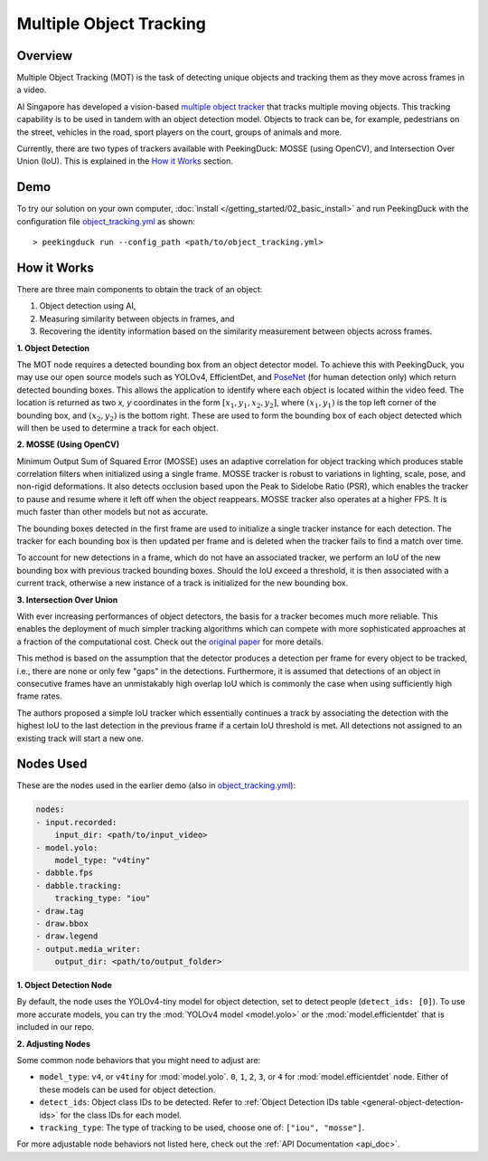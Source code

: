 ************************
Multiple Object Tracking
************************

Overview
========

Multiple Object Tracking (MOT) is the task of detecting unique objects and tracking them as they
move across frames in a video.

AI Singapore has developed a vision-based `multiple object tracker <https://aisingapore.org/2021/05/covid-19-stay-vigilant-with-group-size-checker>`_
that tracks multiple moving objects. This tracking capability is to be used in tandem with an
object detection model. Objects to track can be, for example, pedestrians on the street, vehicles
in the road, sport players on the court, groups of animals and more.

.. image:: https://raw.githubusercontent.com/aimakerspace/PeekingDuck/dev/images/readme/vehicles_tracking.gif
   :class: no-scaled-link
   :width: 70 %

Currently, there are two types of trackers available with PeekingDuck: MOSSE (using OpenCV), and
Intersection Over Union (IoU). This is explained in the `How it Works`_ section.

Demo
====

.. |run_config| replace:: object_tracking.yml
.. _run_config: https://github.com/aimakerspace/PeekingDuck/blob/dev/use_cases/object_tracking.yml

To try our solution on your own computer, :doc:`install </getting_started/02_basic_install>` and run
PeekingDuck with the configuration file |run_config|_ as shown:

.. parsed-literal::

    > peekingduck run --config_path <path/to/\ |run_config|\ >

How it Works
============

There are three main components to obtain the track of an object:

#. Object detection using AI,
#. Measuring similarity between objects in frames, and
#. Recovering the identity information based on the similarity measurement between objects across
   frames.

**1. Object Detection**

The MOT node requires a detected bounding box from an object detector model. To achieve this with
PeekingDuck, you may use our open source models such as YOLOv4, EfficientDet, and `PoseNet <https://arxiv.org/abs/1505.07427>`_
(for human detection only) which return detected bounding boxes. This allows the application to
identify where each object is located within the video feed. The location is returned as two `x, y`
coordinates in the form :math:`[x_1, y_1, x_2, y_2]`, where :math:`(x_1, y_1)` is the top left
corner of the bounding box, and :math:`(x_2, y_2)` is the bottom right. These are used to form the
bounding box of each object detected which will then be used to determine a track for each object.

.. image:: https://raw.githubusercontent.com/aimakerspace/PeekingDuck/dev/images/readme/yolo_demo.gif
   :class: no-scaled-link
   :width: 70 %

**2. MOSSE (Using OpenCV)**

Minimum Output Sum of Squared Error (MOSSE) uses an adaptive correlation for object tracking which
produces stable correlation filters when initialized using a single frame. MOSSE tracker is robust
to variations in lighting, scale, pose, and non-rigid deformations. It also detects occlusion based
upon the Peak to Sidelobe Ratio (PSR), which enables the tracker to pause and resume where it left
off when the object reappears. MOSSE tracker also operates at a higher FPS. It is much faster than
other models but not as accurate.

The bounding boxes detected in the first frame are used to initialize a single tracker instance for
each detection. The tracker for each bounding box is then updated per frame and is deleted when the
tracker fails to find a match over time.

To account for new detections in a frame, which do not have an associated tracker, we perform an
IoU of the new bounding box with previous tracked bounding boxes. Should the IoU exceed a
threshold, it is then associated with a current track, otherwise a new instance of a track is
initialized for the new bounding box.

**3. Intersection Over Union**

With ever increasing performances of object detectors, the basis for a tracker becomes much more
reliable. This enables the deployment of much simpler tracking algorithms which can compete with
more sophisticated approaches at a fraction of the computational cost. Check out the
`original paper <http://elvera.nue.tu-berlin.de/files/1517Bochinski2017.pdf>`_ for more details.

This method is based on the assumption that the detector produces a detection per frame for every
object to be tracked, i.e., there are none or only few "gaps" in the detections. Furthermore, it is
assumed that detections of an object in consecutive frames have an unmistakably high overlap IoU
which is commonly the case when using sufficiently high frame rates.

The authors proposed a simple IoU tracker which essentially continues a track by associating the
detection with the highest IoU to the last detection in the previous frame if a certain IoU
threshold is met. All detections not assigned to an existing track will start a new one.

Nodes Used
==========

These are the nodes used in the earlier demo (also in |run_config|_):

.. code-block:: yaml

   nodes:
   - input.recorded:   
       input_dir: <path/to/input_video>
   - model.yolo:
       model_type: "v4tiny"
   - dabble.fps
   - dabble.tracking:
       tracking_type: "iou"
   - draw.tag
   - draw.bbox
   - draw.legend
   - output.media_writer:
       output_dir: <path/to/output_folder>

**1. Object Detection Node**

By default, the node uses the YOLOv4-tiny model for object detection, set to detect people
(``detect_ids: [0]``). To use more accurate models, you can try the :mod:`YOLOv4 model <model.yolo>`
or the :mod:`model.efficientdet` that is included in our repo.

**2. Adjusting Nodes**

Some common node behaviors that you might need to adjust are:

* ``model_type``: ``v4``, or ``v4tiny`` for :mod:`model.yolo`. ``0``, ``1``, ``2``, ``3``, or ``4``
  for :mod:`model.efficientdet` node. Either of these models can be used for object detection.
* ``detect_ids``: Object class IDs to be detected. Refer to :ref:`Object Detection IDs table <general-object-detection-ids>`
  for the class IDs for each model.
* ``tracking_type``: The type of tracking to be used, choose one of: ``["iou", "mosse"]``.

For more adjustable node behaviors not listed here, check out the :ref:`API Documentation <api_doc>`.